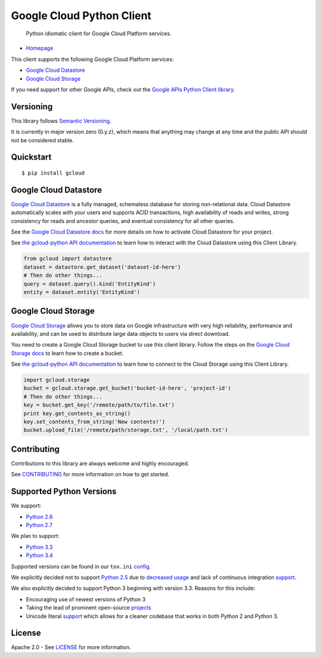 Google Cloud Python Client
==========================

    Python idiomatic client for Google Cloud Platform services.

|build| |coverage|
------------------

-  `Homepage <https://googlecloudplatform.github.io/gcloud-python/>`__

This client supports the following Google Cloud Platform services:

-  `Google Cloud
   Datastore <https://cloud.google.com/products/cloud-datastore/>`__
-  `Google Cloud
   Storage <https://cloud.google.com/products/cloud-storage/>`__

If you need support for other Google APIs, check out the `Google APIs
Python Client
library <https://github.com/google/google-api-python-client>`__.

Versioning
----------
This library follows `Semantic Versioning <http://semver.org/>`__.

It is currently in major version zero (0.y.z), which means that
anything may change at any time and the public API should not be 
considered stable. 

Quickstart
----------

::

    $ pip install gcloud

Google Cloud Datastore
----------------------

`Google Cloud Datastore <https://developers.google.com/datastore/>`__ is
a fully managed, schemaless database for storing non-relational data.
Cloud Datastore automatically scales with your users and supports ACID
transactions, high availability of reads and writes, strong consistency
for reads and ancestor queries, and eventual consistency for all other
queries.

See the `Google Cloud Datastore
docs <https://developers.google.com/datastore/docs/activate>`__ for more
details on how to activate Cloud Datastore for your project.

See `the gcloud-python API
documentation <https://googlecloudplatform.github.io/gcloud-python/datastore-api.html>`__
to learn how to interact with the Cloud Datastore using this Client
Library.

.. code:: python

    from gcloud import datastore
    dataset = datastore.get_dataset('dataset-id-here')
    # Then do other things...
    query = dataset.query().kind('EntityKind')
    entity = dataset.entity('EntityKind')

Google Cloud Storage
--------------------

`Google Cloud Storage <https://developers.google.com/storage/>`__ allows
you to store data on Google infrastructure with very high reliability,
performance and availability, and can be used to distribute large data
objects to users via direct download.

You need to create a Google Cloud Storage bucket to use this client
library. Follow the steps on the `Google Cloud Storage
docs <https://developers.google.com/storage/docs/cloud-console#_creatingbuckets>`__
to learn how to create a bucket.

See `the gcloud-python API
documentation <https://googlecloudplatform.github.io/gcloud-python/storage-api.html>`__
to learn how to connect to the Cloud Storage using this Client Library.

.. code:: python

    import gcloud.storage
    bucket = gcloud.storage.get_bucket('bucket-id-here', 'project-id')
    # Then do other things...
    key = bucket.get_key('/remote/path/to/file.txt')
    print key.get_contents_as_string()
    key.set_contents_from_string('New contents!')
    bucket.upload_file('/remote/path/storage.txt', '/local/path.txt')

Contributing
------------

Contributions to this library are always welcome and highly encouraged.

See `CONTRIBUTING <CONTRIBUTING.rst>`__ for more information on how to
get started.

Supported Python Versions
-------------------------

We support:

-  `Python 2.6 <https://docs.python.org/2.6/>`__
-  `Python 2.7 <https://docs.python.org/2.7/>`__

We plan to support:

-  `Python 3.3 <https://docs.python.org/3.3/>`__
-  `Python 3.4 <https://docs.python.org/3.4/>`__

Supported versions can be found in our ``tox.ini``
`config <https://github.com/GoogleCloudPlatform/gcloud-python/blob/master/tox.ini>`__.

We explicitly decided not to support
`Python 2.5 <https://docs.python.org/2.5/>`__ due to
`decreased usage <https://caremad.io/2013/10/a-look-at-pypi-downloads/>`__ and
lack of continuous integration
`support <http://blog.travis-ci.com/2013-11-18-upcoming-build-environment-updates/>`__.

We also explicitly decided to support Python 3 beginning with version 3.3.
Reasons for this include:

-  Encouraging use of newest versions of Python 3
-  Taking the lead of prominent open-source
   `projects <http://flask.pocoo.org/docs/0.10/python3/>`__
-  Unicode literal `support <https://www.python.org/dev/peps/pep-0414>`__ which
   allows for a cleaner codebase that works in both Python 2 and Python 3.

License
-------

Apache 2.0 - See `LICENSE <LICENSE>`__ for more information.

.. |build| image:: https://travis-ci.org/GoogleCloudPlatform/gcloud-python.svg?branch=master
    :target: https://travis-ci.org/GoogleCloudPlatform/gcloud-python
.. |coverage| image:: https://coveralls.io/repos/GoogleCloudPlatform/gcloud-python/badge.png?branch=master
    :target: https://coveralls.io/r/GoogleCloudPlatform/gcloud-python?branch=master
